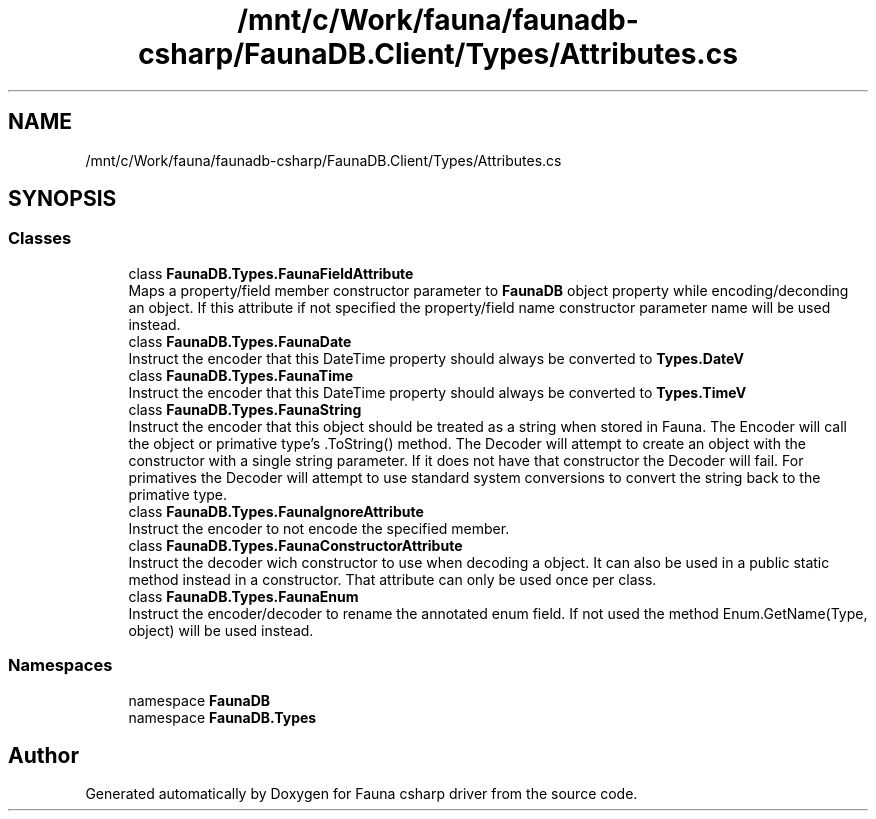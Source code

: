 .TH "/mnt/c/Work/fauna/faunadb-csharp/FaunaDB.Client/Types/Attributes.cs" 3 "Thu Oct 7 2021" "Version 1.0" "Fauna csharp driver" \" -*- nroff -*-
.ad l
.nh
.SH NAME
/mnt/c/Work/fauna/faunadb-csharp/FaunaDB.Client/Types/Attributes.cs
.SH SYNOPSIS
.br
.PP
.SS "Classes"

.in +1c
.ti -1c
.RI "class \fBFaunaDB\&.Types\&.FaunaFieldAttribute\fP"
.br
.RI "Maps a property/field member constructor parameter to \fBFaunaDB\fP object property while encoding/deconding an object\&. If this attribute if not specified the property/field name constructor parameter name will be used instead\&. "
.ti -1c
.RI "class \fBFaunaDB\&.Types\&.FaunaDate\fP"
.br
.RI "Instruct the encoder that this DateTime property should always be converted to \fBTypes\&.DateV\fP "
.ti -1c
.RI "class \fBFaunaDB\&.Types\&.FaunaTime\fP"
.br
.RI "Instruct the encoder that this DateTime property should always be converted to \fBTypes\&.TimeV\fP "
.ti -1c
.RI "class \fBFaunaDB\&.Types\&.FaunaString\fP"
.br
.RI "Instruct the encoder that this object should be treated as a string when stored in Fauna\&. The Encoder will call the object or primative type's \&.ToString() method\&. The Decoder will attempt to create an object with the constructor with a single string parameter\&. If it does not have that constructor the Decoder will fail\&. For primatives the Decoder will attempt to use standard system conversions to convert the string back to the primative type\&. "
.ti -1c
.RI "class \fBFaunaDB\&.Types\&.FaunaIgnoreAttribute\fP"
.br
.RI "Instruct the encoder to not encode the specified member\&. "
.ti -1c
.RI "class \fBFaunaDB\&.Types\&.FaunaConstructorAttribute\fP"
.br
.RI "Instruct the decoder wich constructor to use when decoding a object\&. It can also be used in a public static method instead in a constructor\&. That attribute can only be used once per class\&. "
.ti -1c
.RI "class \fBFaunaDB\&.Types\&.FaunaEnum\fP"
.br
.RI "Instruct the encoder/decoder to rename the annotated enum field\&. If not used the method Enum\&.GetName(Type, object) will be used instead\&. "
.in -1c
.SS "Namespaces"

.in +1c
.ti -1c
.RI "namespace \fBFaunaDB\fP"
.br
.ti -1c
.RI "namespace \fBFaunaDB\&.Types\fP"
.br
.in -1c
.SH "Author"
.PP 
Generated automatically by Doxygen for Fauna csharp driver from the source code\&.
